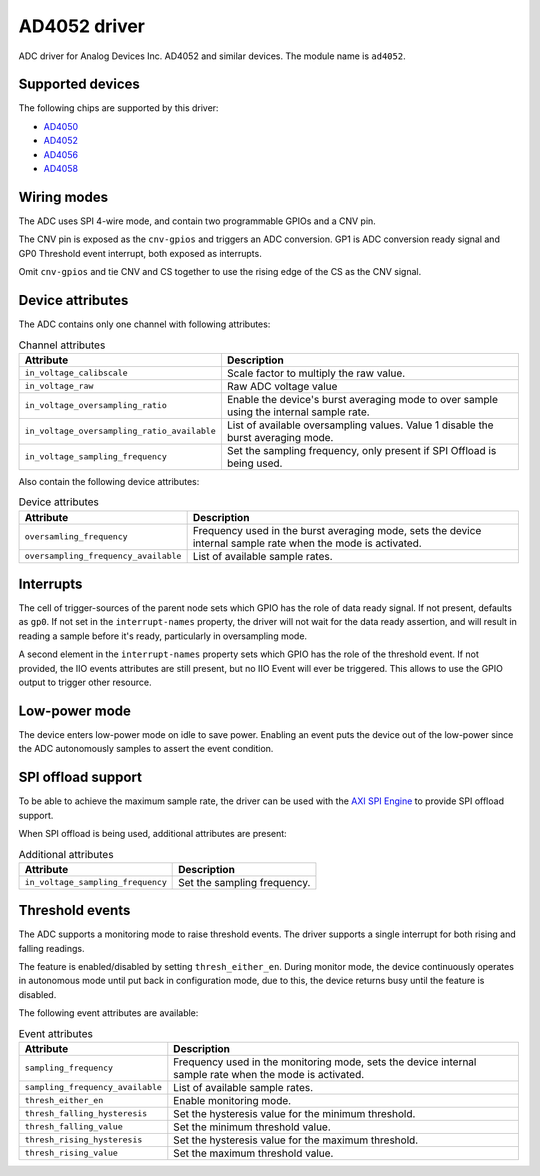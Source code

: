 .. SPDX-License-Identifier: GPL-2.0-only

=============
AD4052 driver
=============

ADC driver for Analog Devices Inc. AD4052 and similar devices. The module name
is ``ad4052``.

Supported devices
=================

The following chips are supported by this driver:

* `AD4050 <https://www.analog.com/AD4050>`_
* `AD4052 <https://www.analog.com/AD4052>`_
* `AD4056 <https://www.analog.com/AD4056>`_
* `AD4058 <https://www.analog.com/AD4058>`_

Wiring modes
============

The ADC uses SPI 4-wire mode, and contain two programmable GPIOs and a CNV pin.

The CNV pin is exposed as the ``cnv-gpios`` and triggers an ADC conversion. GP1
is ADC conversion ready signal and GP0 Threshold event interrupt, both exposed
as interrupts.

Omit ``cnv-gpios`` and tie CNV and CS together to use the rising edge of the CS
as the CNV signal.

Device attributes
=================

The ADC contains only one channel with following attributes:

.. list-table:: Channel attributes
   :header-rows: 1

   * - Attribute
     - Description
   * - ``in_voltage_calibscale``
     - Scale factor to multiply the raw value.
   * - ``in_voltage_raw``
     - Raw ADC voltage value
   * - ``in_voltage_oversampling_ratio``
     - Enable the device's burst averaging mode to over sample using the
       internal sample rate.
   * - ``in_voltage_oversampling_ratio_available``
     - List of available oversampling values. Value 1 disable the burst
       averaging mode.
   * - ``in_voltage_sampling_frequency``
     - Set the sampling frequency, only present if SPI Offload is being used.

Also contain the following device attributes:

.. list-table:: Device attributes
   :header-rows: 1

   * - Attribute
     - Description
   * - ``oversamling_frequency``
     - Frequency used in the burst averaging mode, sets the device internal
       sample rate when the mode is activated.
   * - ``oversampling_frequency_available``
     - List of available sample rates.

Interrupts
==========

The cell of trigger-sources of the parent node sets which GPIO has the role of
data ready signal. If not present, defaults as ``gp0``. If not set in the
``interrupt-names`` property, the driver will not wait for the data ready
assertion, and will result in reading a sample before it's ready, particularly
in oversampling mode.

A second element in the ``interrupt-names`` property sets which GPIO has the
role of the threshold event. If not provided, the IIO events attributes are
still present, but no IIO Event will ever be triggered. This allows to use the
GPIO output to trigger other resource.

Low-power mode
==============

The device enters low-power mode on idle to save power. Enabling an event puts
the device out of the low-power since the ADC autonomously samples to assert
the event condition.

SPI offload support
===================

To be able to achieve the maximum sample rate, the driver can be used with the
`AXI SPI Engine`_ to provide SPI offload support.

.. _AXI SPI Engine: http://analogdevicesinc.github.io/hdl/projects/ad4052_ardz/index.html

When SPI offload is being used, additional attributes are present:

.. list-table:: Additional attributes
   :header-rows: 1

   * - Attribute
     - Description
   * - ``in_voltage_sampling_frequency``
     - Set the sampling frequency.

Threshold events
================

The ADC supports a monitoring mode to raise threshold events. The driver
supports a single interrupt for both rising and falling readings.

The feature is enabled/disabled by setting ``thresh_either_en``. During monitor
mode, the device continuously operates in autonomous mode until put back in
configuration mode, due to this, the device returns busy until the feature is
disabled.

The following event attributes are available:

.. list-table:: Event attributes
   :header-rows: 1

   * - Attribute
     - Description
   * - ``sampling_frequency``
     - Frequency used in the monitoring mode, sets the device internal sample
       rate when the mode is activated.
   * - ``sampling_frequency_available``
     - List of available sample rates.
   * - ``thresh_either_en``
     - Enable monitoring mode.
   * - ``thresh_falling_hysteresis``
     - Set the hysteresis value for the minimum threshold.
   * - ``thresh_falling_value``
     - Set the minimum threshold value.
   * - ``thresh_rising_hysteresis``
     - Set the hysteresis value for the maximum threshold.
   * - ``thresh_rising_value``
     - Set the maximum threshold value.
